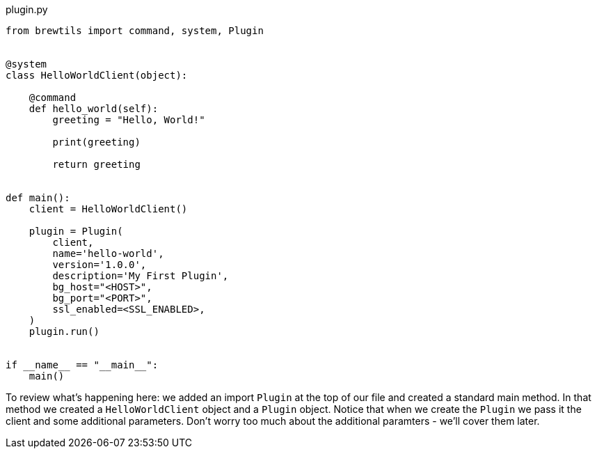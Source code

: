 [source,python]
.plugin.py
----
from brewtils import command, system, Plugin


@system
class HelloWorldClient(object):

    @command
    def hello_world(self):
        greeting = "Hello, World!"

        print(greeting)

        return greeting


def main():
    client = HelloWorldClient()

    plugin = Plugin(
        client,
        name='hello-world',
        version='1.0.0',
        description='My First Plugin',
        bg_host="<HOST>",
        bg_port="<PORT>",
        ssl_enabled=<SSL_ENABLED>,
    )
    plugin.run()


if __name__ == "__main__":
    main()
----

To review what's happening here: we added an import `Plugin` at the top of our file and created a standard main method. In that method we created a `HelloWorldClient` object and a `Plugin` object. Notice that when we create the `Plugin` we pass it the client and some additional parameters. Don't worry too much about the additional paramters - we'll cover them later.
